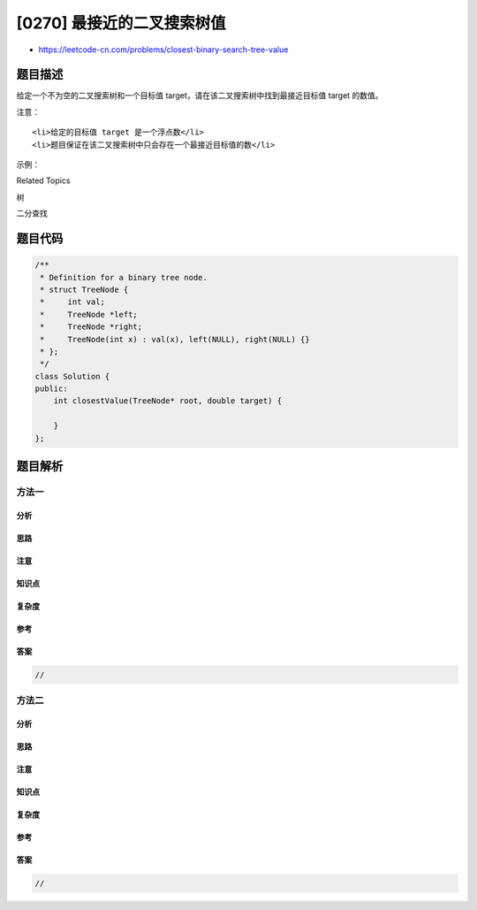 [0270] 最接近的二叉搜索树值
===========================

-  https://leetcode-cn.com/problems/closest-binary-search-tree-value

题目描述
--------

.. raw:: html

   <p>

给定一个不为空的二叉搜索树和一个目标值
target，请在该二叉搜索树中找到最接近目标值 target 的数值。

.. raw:: html

   </p>

.. raw:: html

   <p>

注意：

.. raw:: html

   </p>

.. raw:: html

   <ul>

::

    <li>给定的目标值 target 是一个浮点数</li>
    <li>题目保证在该二叉搜索树中只会存在一个最接近目标值的数</li>

.. raw:: html

   </ul>

.. raw:: html

   <p>

示例：

.. raw:: html

   </p>

.. raw:: html

   <pre><strong>输入:</strong> root = [4,2,5,1,3]，目标值 target = 3.714286

       4
      / \
     2   5
    / \
   1   3

   <strong>输出:</strong> 4
   </pre>

.. raw:: html

   <div>

.. raw:: html

   <div>

Related Topics

.. raw:: html

   </div>

.. raw:: html

   <div>

.. raw:: html

   <li>

树

.. raw:: html

   </li>

.. raw:: html

   <li>

二分查找

.. raw:: html

   </li>

.. raw:: html

   </div>

.. raw:: html

   </div>

题目代码
--------

.. code:: cpp

    /**
     * Definition for a binary tree node.
     * struct TreeNode {
     *     int val;
     *     TreeNode *left;
     *     TreeNode *right;
     *     TreeNode(int x) : val(x), left(NULL), right(NULL) {}
     * };
     */
    class Solution {
    public:
        int closestValue(TreeNode* root, double target) {

        }
    };

题目解析
--------

方法一
~~~~~~

分析
^^^^

思路
^^^^

注意
^^^^

知识点
^^^^^^

复杂度
^^^^^^

参考
^^^^

答案
^^^^

.. code:: cpp

    //

方法二
~~~~~~

分析
^^^^

思路
^^^^

注意
^^^^

知识点
^^^^^^

复杂度
^^^^^^

参考
^^^^

答案
^^^^

.. code:: cpp

    //
